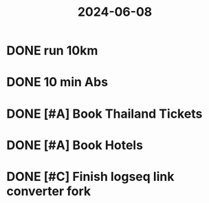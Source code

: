 :PROPERTIES:
:ID:       95f2249f-dd7d-4cc8-8b33-e68f00e86bbd
:END:
#+title: 2024-06-08
* DONE run 10km
* DONE 10 min Abs
* DONE [#A] Book Thailand Tickets
SCHEDULED: <2024-06-08 Sat>
* DONE [#A] Book Hotels
SCHEDULED: <2024-06-08 Sat>
* DONE [#C] Finish logseq link converter fork
SCHEDULED: <2024-06-08 Sat>
